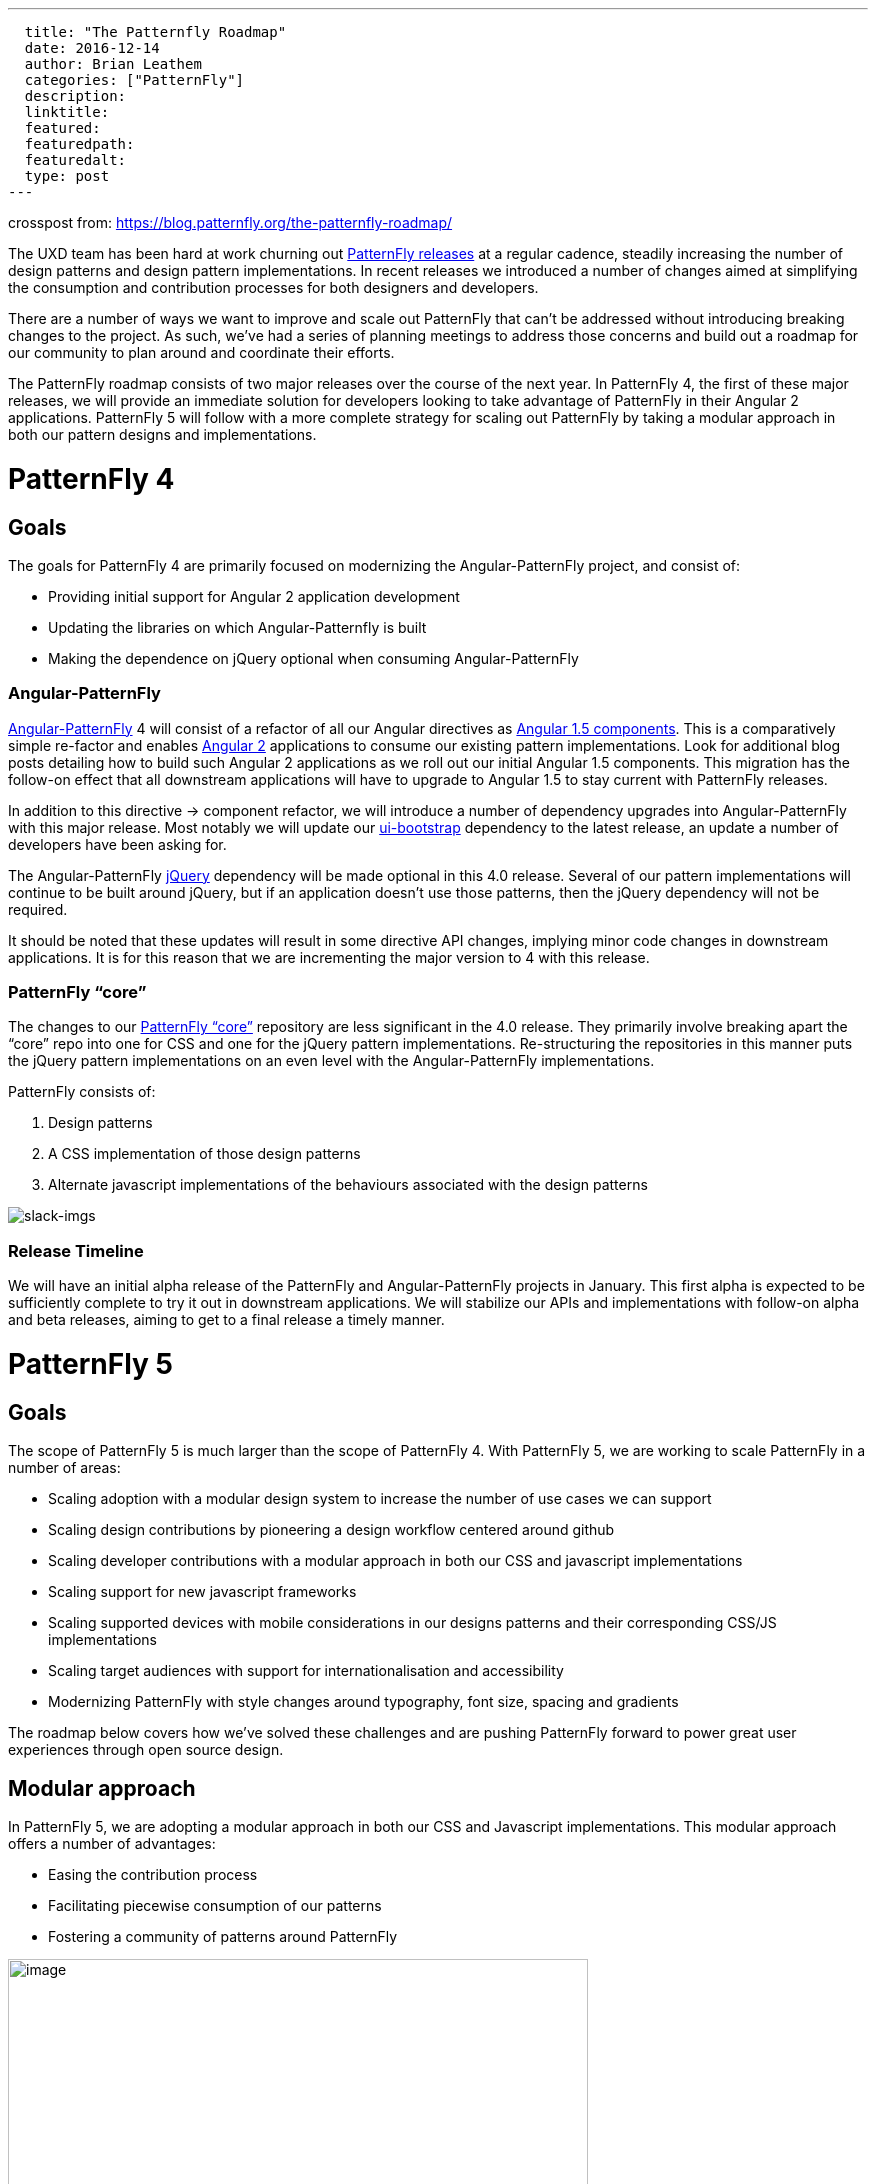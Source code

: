 ---
  title: "The Patternfly Roadmap"
  date: 2016-12-14
  author: Brian Leathem
  categories: ["PatternFly"]
  description:
  linktitle:
  featured:
  featuredpath:
  featuredalt:
  type: post
---

crosspost from: https://blog.patternfly.org/the-patternfly-roadmap/

The UXD team has been hard at work churning out
https://github.com/PatternFly/PatternFly/releases[PatternFly releases]
at a regular cadence, steadily increasing the number of design patterns
and design pattern implementations. In recent releases we introduced a
number of changes aimed at simplifying the consumption and contribution
processes for both designers and developers.

There are a number of ways we want to improve and scale out PatternFly
that can’t be addressed without introducing breaking changes to the
project. As such, we’ve had a series of planning meetings to address
those concerns and build out a roadmap for our community to plan around
and coordinate their efforts.

The PatternFly roadmap consists of two major releases over the course of
the next year. In PatternFly 4, the first of these major releases, we
will provide an immediate solution for developers looking to take
advantage of PatternFly in their Angular 2 applications. PatternFly 5
will follow with a more complete strategy for scaling out PatternFly by
taking a modular approach in both our pattern designs and
implementations.

[[patternfly-4-goals]]
# PatternFly 4
## Goals

The goals for PatternFly 4 are primarily focused on modernizing the
Angular-PatternFly project, and consist of:

* Providing initial support for Angular 2 application development
* Updating the libraries on which Angular-Patternfly is built
* Making the dependence on jQuery optional when consuming
Angular-PatternFly

[[angular-patternfly]]
### Angular-PatternFly

http://www.patternfly.org/angular-patternfly/[Angular-PatternFly] 4 will
consist of a refactor of all our Angular directives as
https://docs.angularjs.org/guide/component[Angular 1.5 components]. This
is a comparatively simple re-factor and enables
https://angular.io/[Angular 2] applications to consume our existing
pattern implementations. Look for additional blog posts detailing how to
build such Angular 2 applications as we roll out our initial Angular 1.5
components. This migration has the follow-on effect that all downstream
applications will have to upgrade to Angular 1.5 to stay current with
PatternFly releases.

In addition to this directive -> component refactor, we will introduce a
number of dependency upgrades into Angular-PatternFly with this major
release. Most notably we will update our
https://angular-ui.github.io/bootstrap/[ui-bootstrap] dependency to the
latest release, an update a number of developers have been asking for.

The Angular-PatternFly https://jquery.org/[jQuery] dependency will be
made optional in this 4.0 release. Several of our pattern
implementations will continue to be built around jQuery, but if an
application doesn’t use those patterns, then the jQuery dependency will
not be required.

It should be noted that these updates will result in some directive API
changes, implying minor code changes in downstream applications. It is
for this reason that we are incrementing the major version to 4 with
this release.

[[patternfly-core]]
### PatternFly “core”

The changes to our https://github.com/patternfly/patternfly[PatternFly
“core”] repository are less significant in the 4.0 release. They
primarily involve breaking apart the “core” repo into one for CSS and
one for the jQuery pattern implementations. Re-structuring the
repositories in this manner puts the jQuery pattern implementations on
an even level with the Angular-PatternFly implementations.

PatternFly consists of:

1.  Design patterns
2.  A CSS implementation of those design patterns
3.  Alternate javascript implementations of the behaviours associated
with the design patterns

image:https://blog.patternfly.org/wp-content/uploads/2016/12/slack-imgs-1024x344.png[slack-imgs]

[[release-timeline]]
### Release Timeline

We will have an initial alpha release of the PatternFly and
Angular-PatternFly projects in January. This first alpha is expected to
be sufficiently complete to try it out in downstream applications. We
will stabilize our APIs and implementations with follow-on alpha and
beta releases, aiming to get to a final release a timely manner.

[[patternfly-5]]
# PatternFly 5

[[goals]]
## Goals

The scope of PatternFly 5 is much larger than the scope of PatternFly 4.
With PatternFly 5, we are working to scale PatternFly in a number of
areas:

* Scaling adoption with a modular design system to increase the number
of use cases we can support
* Scaling design contributions by pioneering a design workflow centered
around github
* Scaling developer contributions with a modular approach in both our
CSS and javascript implementations
* Scaling support for new javascript frameworks
* Scaling supported devices with mobile considerations in our designs
patterns and their corresponding CSS/JS implementations
* Scaling target audiences with support for internationalisation and
accessibility
* Modernizing PatternFly with style changes around typography, font
size, spacing and gradients

The roadmap below covers how we’ve solved these challenges and are
pushing PatternFly forward to power great user experiences through open
source design.

[[modular-approach]]
## Modular approach

In PatternFly 5, we are adopting a modular approach in both our CSS and
Javascript implementations. This modular approach offers a number of
advantages:

* Easing the contribution process
* Facilitating piecewise consumption of our patterns
* Fostering a community of patterns around PatternFly

image:https://blog.patternfly.org/wp-content/uploads/2016/12/g11516-1024x505.png[image,width=580,height=286]

[[atomic-css]]
## Atomic CSS

We are using the
http://bradfrost.com/blog/post/atomic-web-design/[atomic design system]
by Brad Frost to implement our modular design system for PatternFly 5.
Implementing our CSS in such a modular fashion involves a full rewrite,
which provides a good opportunity to adopt
https://v4-alpha.getbootstrap.com/[Bootstrap 4]. We've also developed a
set
ofhttps://github.com/andresgalante/patternfly-atomic/blob/code-guidelines/CODE-GUIDELINES.md[CSS
guidelines] based on BEM to ensure we develop performant and
maintainable CSS.

[[web-components]]
## Web components

The PatternFly 4 work to move to Angular 1.5 components offers a useful
stop gap, enabling Angular 2 development, but does not offer a suitable
long term strategy. Nor does it address the requests to support React
and other web UI frameworks. To understand what it means for PatternFly
to support a web framework, let's review our current deliverables.

PatternFly 3 and 4 deliverables consist of:

1.  A CSS implementation of our design patterns
2.  Javascript implementations of pattern behaviours

The behaviors associated with patterns are implemented as both jQuery
plugins as well as Angular 1 directives/components. We could
support Angular 2 and React by developing both Angular 2 components and
React components, effectively doubling the number of behavior
implementations we develop and support for each pattern. However, this
is an approach that does not scale.

Instead, we are looking tohttp://webcomponents.org/[web components] as
the solution to scale out our PatternFly framework support. We are
focusing on the
https://html.spec.whatwg.org/multipage/scripting.html#custom-elements[Custom
Element specification] in particular, and the corresponding
https://github.com/webcomponents/webcomponentsjs[polyfill]. We will
consider incorporating the remaining web component specifications into
our solution in the future, after they have had a chance to mature.

https://github.com/webcomponents/webcomponentsjs#browser-support[Browser
support] for custom elements (when incorporating the polyfill), provide
support for relatively current browser releases, and provides support
for IE as far back as IE 10. This is acceptable for new applications,
and applications that adopt modern browser support statements. We
recognize that there are applications in production that will have an
ongoing requirement to support older browsers for some time. We are
recommending applications with such requirements stay on PatternFly 4,
and wait to move to PatternFly 5 until their browser requirements are
aligned with what is supported by PatternFly 5.

[[internationalization-and-accessibility]]
## Internationalization and accessibility

Support for internationalization and accessibility are increasingly
requested features for PatternFly. However, retro-fitting those concerns
into our existing framework has proven to be a difficult task. As such,
we are baking solutions for these concerns into our web component
development process to ensure the problem is solved from the get-go in
PatternFly 5.

[[design-and-style-changes]]
## Design and style changes

[[decision-tree]]
### Decision tree

As recommended by the guidelines of the Atomic design system, we are
employing a decision tree to formalize the criteria that prospective
patterns will be evaluated against before including them in PatternFly.
A draft of our decision tree is included below. Refer to Andres
Galante’s blog post for more details of how we plan to
https://blog.patternfly.org/the-tree-of-wisdom/[apply the decision
tree].

image:https://blog.patternfly.org/wp-content/uploads/2016/11/patternfly-decision-tree-1024x386.png[patternfly-decision-tree,width=580,height=219]

[[mobile-support]]
### Mobile support

While PatternFly is built around Bootstrap, and Bootstrap is responsive,
not all of our patterns are themselves responsive. With PatternFly 5 we
will revisit mobile-relevant patterns and make sure they are indeed
responsive and progressively enhanced, both in their design and
implementation.

[[updated-style-guidelines]]
### Updated style guidelines

Additional style changes involve a move to the Overpass font, designing
a new Typography system, and increasing the base type sizing. Read more
about this in Kyle Baker’s blog
post: https://blog.patternfly.org/choosing-the-best-font-for-application-design/[Choosing
the Best Font for Application Design].

Additionally we’ve had to revise the spacing of the entire library to
accommodate the new modular design system and update the documentation
and artifacts to reflect these new styling changes.

[[the-patternfly-5-flywheel]]
The PatternFly 5 “flywheel”
+++++++++++++++++++++++++++

The redevelopment effort for PatternFly 5 can be summarized with the
following diagram. We start by applying the decision tree to evaluate
the pattern and consider breaking it down into common components. The
pattern then undergoes design revisions, followed by new CSS and
Javascript implementations. Testing of our implementations is a
priority, along with the cross-cutting concerns of internationalisation
and accessibility.

image:https://blog.patternfly.org/wp-content/uploads/2016/12/g10618-1-1024x561.png[g10618,width=580,height=318]

[[release-timeline-1]]
## Release Timeline

Work has already begun on PatternFly 5. The CSS rewrite is being done in
a patternlab instance, check it out at
http://www.PatternFly.org/patternfly-atomic/. Get involved with the CSS
rewrite in the
https://patternfly.slack.com/messages/css-army/[#css-army] channel of
the https://patternfly.slack.com/[PatternFly slack].

Similarly, work has begun on the webcomponent effort, finalizing the
details of our web component prototype. Check it out on github
https://github.com/patternfly-webcomponents and get involved via the
https://github.com/patternfly-webcomponents[#webcomponents] channel in
our https://patternfly.slack.com/[PatternFly slack].

Look for an initial alpha release with our PatternFly-core CSS
(including our new style updates) and a few initial web components in
the coming months.

[[future]]
# Future

While developing PatternFly 4 we will continue to do maintenance
releases of PatternFly 3, and will continue with PatternFly 3
maintenance releases until the bulk of our community has had a chance to
migrate to PatternFly 4. The migration of applications to PatternFly 4
is expected to be fairly straightforward.

Development of PatternFly 5 will take some time, with a potential
delivery in late 2017/early 2018. During the development of PatternFly
5, we will continue to introduce support for new patterns and components
in PatternFly 4. Once PatternFly 5 is released, we will continue to
develop new patterns concurrently in both PatternFly 4 and PatternFly 5
until the web-component browser support story of our our downstream
products allows us to consolidate our efforts on a single approach.

There are many opportunities to contribute to PatternFly as we push
forward on this roadmap. Whether you’re a designer, or a developer, or
even a writer, we encourage you to
http://www.patternfly.org/community[reach out to us and get involved] in
bringing this open source community project and help make it the project
you need it to be!
